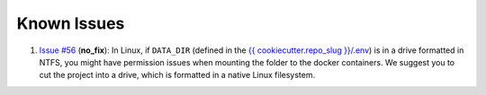 .. sectnum:: :start: 4

Known Issues
==================================================

1. `Issue #56 <https://github.com/sertansenturk/cookiecutter-ds-docker/issues/56>`__ (**no_fix**): In Linux, if ``DATA_DIR`` (defined in the `{{ cookiecutter.repo_slug }}/.env <https://github.com/sertansenturk/cookiecutter-ds-docker/blob/dev/%7B%7B%20cookiecutter.repo_slug%20%7D%7D/.env>`__) is in a drive formatted in NTFS, you might have permission issues when mounting the folder to the docker containers. We suggest you to cut the project into a drive, which is formatted in a native Linux filesystem.
